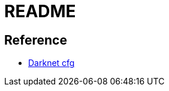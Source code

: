 = README

// TODO: add data folder depiction

== Reference
* https://github.com/AlexeyAB/darknet/tree/master/cfg[Darknet cfg]
